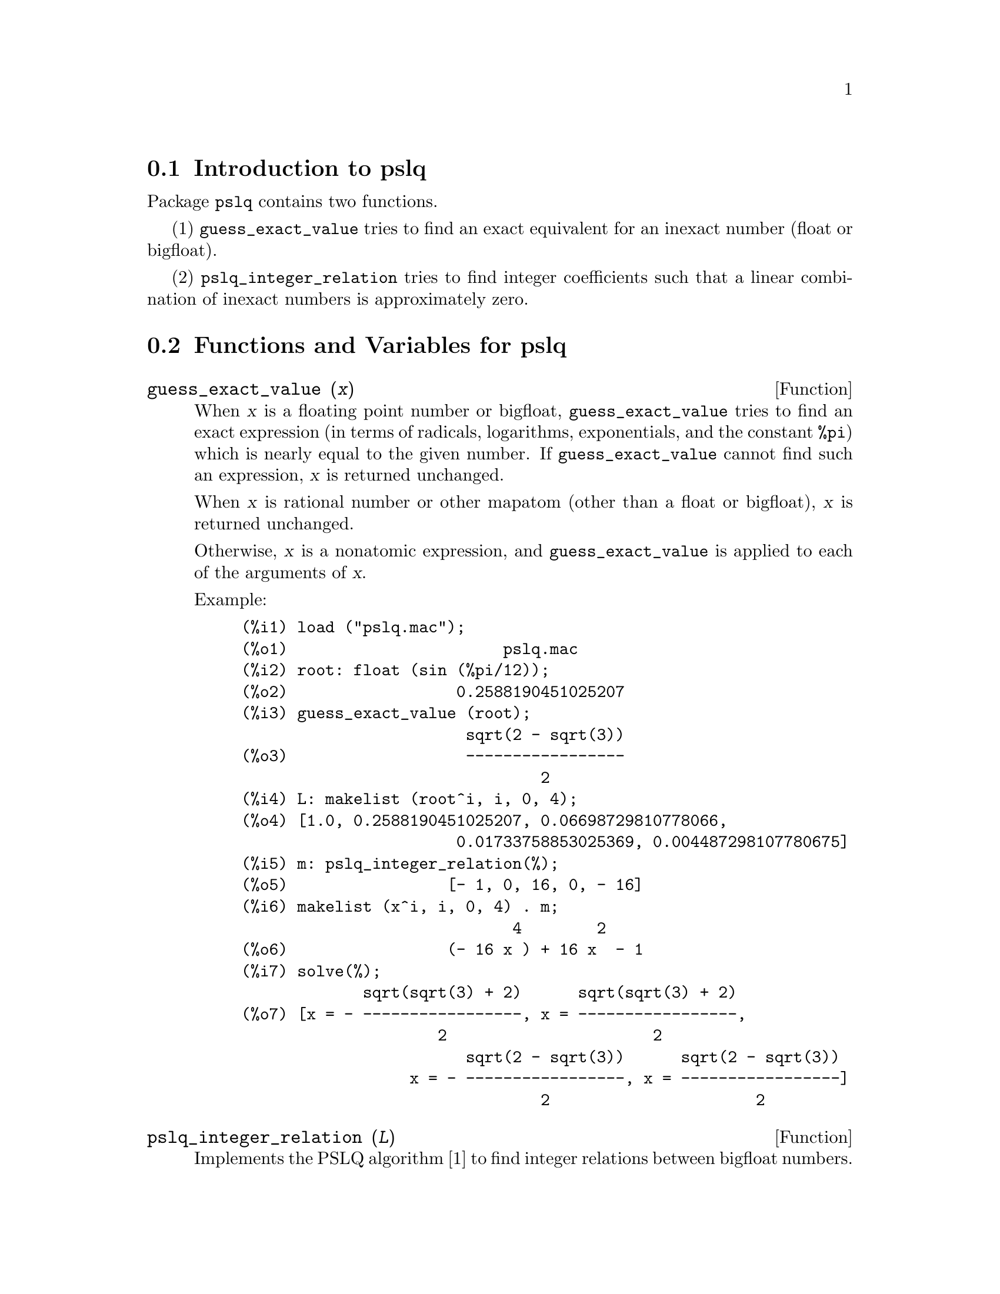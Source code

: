 @menu
* Introduction to pslq::
* Functions and Variables for pslq::
@end menu

@node Introduction to pslq, Functions and Variables for pslq, Package pslq, Package pslq
@section Introduction to pslq

Package @code{pslq} contains two functions.

(1) @code{guess_exact_value} tries to find
an exact equivalent for an inexact number (float or bigfloat).

(2) @code{pslq_integer_relation} tries to find
integer coefficients such that a linear combination of inexact numbers
is approximately zero.

@node Functions and Variables for pslq, , Introduction to pslq, Package pslq
@section Functions and Variables for pslq

@anchor{guess_exact_value}
@deffn {Function} guess_exact_value (@var{x})

When @var{x} is a floating point number or bigfloat,
@code{guess_exact_value} tries to find an exact expression
(in terms of radicals, logarithms, exponentials, and the constant @code{%pi})
which is nearly equal to the given number.
If @code{guess_exact_value} cannot find such an expression,
@var{x} is returned unchanged.

When @var{x} is rational number or other mapatom
(other than a float or bigfloat),
@var{x} is returned unchanged.

Otherwise, @var{x} is a nonatomic expression,
and @code{guess_exact_value} is applied to each of the arguments of @var{x}.

Example:

@c ===beg===
@c load ("pslq.mac");
@c root: float (sin (%pi/12));
@c guess_exact_value (root);
@c L: makelist (root^i, i, 0, 4);
@c m: pslq_integer_relation(%);
@c makelist (x^i, i, 0, 4) . m;
@c solve(%);
@c ===end===
@example
(%i1) load ("pslq.mac");
(%o1)                       pslq.mac
(%i2) root: float (sin (%pi/12));
(%o2)                  0.2588190451025207
(%i3) guess_exact_value (root);
                        sqrt(2 - sqrt(3))
(%o3)                   -----------------
                                2
(%i4) L: makelist (root^i, i, 0, 4);
(%o4) [1.0, 0.2588190451025207, 0.06698729810778066, 
                       0.01733758853025369, 0.004487298107780675]
(%i5) m: pslq_integer_relation(%);
(%o5)                 [- 1, 0, 16, 0, - 16]
(%i6) makelist (x^i, i, 0, 4) . m;
                             4        2
(%o6)                 (- 16 x ) + 16 x  - 1
(%i7) solve(%);
             sqrt(sqrt(3) + 2)      sqrt(sqrt(3) + 2)
(%o7) [x = - -----------------, x = -----------------, 
                     2                      2
                        sqrt(2 - sqrt(3))      sqrt(2 - sqrt(3))
                  x = - -----------------, x = -----------------]
                                2                      2
@end example
@end deffn

@deffn {Function} pslq_integer_relation (@var{L})

Implements the PSLQ algorithm [1] to find integer relations between bigfloat numbers.

For a given list @var{L} of floating point numbers,
@code{pslq_integer_relation} returns a list of integers @var{m}
such that @code{@var{m} . @var{L} = 0}
(with absolute residual error less than @code{pslq_threshold}).

[1] D.H.Bailey: Integer Relation Detection and Lattice Reduction.

Example:

@c ===beg===
@c load ("pslq.mac");
@c root: float (sin (%pi/12));
@c L: makelist (root^i, i, 0, 4);
@c m: pslq_integer_relation(%);
@c m . L;
@c float (10^(2 - fpprec));
@c is (abs (m . L) < 10^(2 - fpprec));
@c ===end===
@example
(%i1) load ("pslq.mac");
(%o1)                       pslq.mac
(%i2) root: float (sin (%pi/12));
(%o2)                  0.2588190451025207
(%i3) L: makelist (root^i, i, 0, 4);
(%o3) [1.0, 0.2588190451025207, 0.06698729810778066, 
                       0.01733758853025369, 0.004487298107780675]
(%i4) m: pslq_integer_relation(%);
(%o4)                 [- 1, 0, 16, 0, - 16]
(%i5) m . L;
(%o5)                - 2.359223927328458E-16
(%i6) float (10^(2 - fpprec));
(%o6)                        1.0E-14
(%i7) is (abs (m . L) < 10^(2 - fpprec));
(%o7)                         true
@end example
@end deffn

@defvr {Variable} pslq_precision
Default value: @code{10^(fpprec - 2)}

Maximum magnitude of some intermediate results in @code{pslq_integer_relation}.
The search fails if one of the intermediate results has elements
larger than @code{pslq_precision}.

@end defvr

@defvr {Variable} pslq_threshold
Default value: @code{10^(2 - fpprec)}

Threshold for absolute residual error of integer relation found by @code{pslq_integer_relation}.

@end defvr

@defvr {Variable} pslq_depth
Default value: @code{20 * @var{n}}

Number of iterations of the PSLQ algorithm.

The default value is 20 times @var{n},
where @var{n} is the length of the list of numbers supplied to @code{pslq_integer_relation}.

@end defvr

@defvr {Variable} pslq_status

Indicates success or failure for an integer relation search by @code{pslq_integer_relation}.

When @code{pslq_status} is 1, it indicates an integer relation was found,
and the absolute residual error is less than @code{pslq_threshold}.

When @code{pslq_status} is 2, it indicates an integer relation was not found
because some intermediate results are larger than @code{pslq_precision}.

When @code{pslq_status} is 3, it indicates an integer relation was not found
because the number of iterations @code{pslq_depth} was reached.

@end defvr

@c SEEMS TO OBSCURE FOR USER-LEVEL DOCUMENTATION
@c @defvr {Variable} pslq_fail_norm
@c @end defvr

